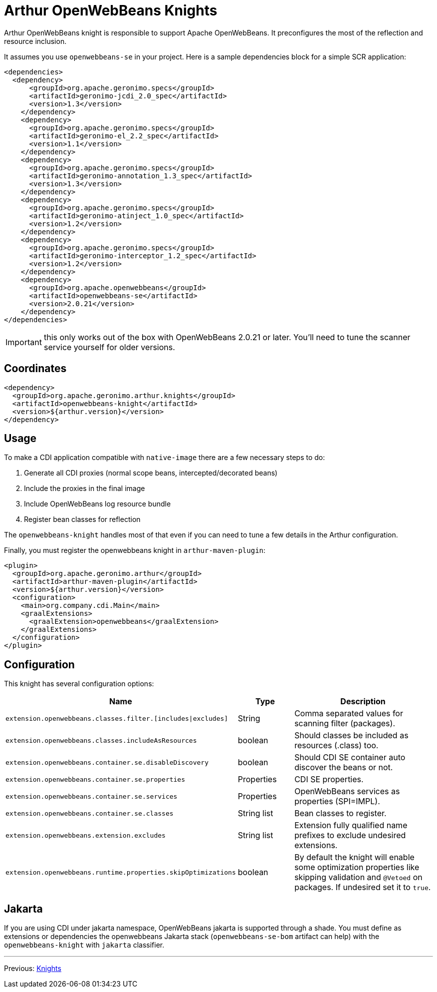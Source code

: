 ////
Licensed to the Apache Software Foundation (ASF) under one or more
contributor license agreements. See the NOTICE file distributed with
this work for additional information regarding copyright ownership.
The ASF licenses this file to You under the Apache License, Version 2.0
(the "License"); you may not use this file except in compliance with
the License. You may obtain a copy of the License at

http://www.apache.org/licenses/LICENSE-2.0

Unless required by applicable law or agreed to in writing, software
distributed under the License is distributed on an "AS IS" BASIS,
WITHOUT WARRANTIES OR CONDITIONS OF ANY KIND, either express or implied.
See the License for the specific language governing permissions and
limitations under the License.
////
= Arthur OpenWebBeans Knights

Arthur OpenWebBeans knight is responsible to support Apache OpenWebBeans.
It preconfigures the most of the reflection and resource inclusion.

It assumes you use `openwebbeans-se` in your project.
Here is a sample dependencies block for a simple SCR application:

[source,xml]
----
<dependencies>
  <dependency>
      <groupId>org.apache.geronimo.specs</groupId>
      <artifactId>geronimo-jcdi_2.0_spec</artifactId>
      <version>1.3</version>
    </dependency>
    <dependency>
      <groupId>org.apache.geronimo.specs</groupId>
      <artifactId>geronimo-el_2.2_spec</artifactId>
      <version>1.1</version>
    </dependency>
    <dependency>
      <groupId>org.apache.geronimo.specs</groupId>
      <artifactId>geronimo-annotation_1.3_spec</artifactId>
      <version>1.3</version>
    </dependency>
    <dependency>
      <groupId>org.apache.geronimo.specs</groupId>
      <artifactId>geronimo-atinject_1.0_spec</artifactId>
      <version>1.2</version>
    </dependency>
    <dependency>
      <groupId>org.apache.geronimo.specs</groupId>
      <artifactId>geronimo-interceptor_1.2_spec</artifactId>
      <version>1.2</version>
    </dependency>
    <dependency>
      <groupId>org.apache.openwebbeans</groupId>
      <artifactId>openwebbeans-se</artifactId>
      <version>2.0.21</version>
    </dependency>
</dependencies>
----

IMPORTANT: this only works out of the box with OpenWebBeans 2.0.21 or later. You'll need to tune the scanner service yourself for older versions.

== Coordinates

[source,xml]
----
<dependency>
  <groupId>org.apache.geronimo.arthur.knights</groupId>
  <artifactId>openwebbeans-knight</artifactId>
  <version>${arthur.version}</version>
</dependency>
----

== Usage

To make a CDI application compatible with `native-image` there are a few necessary steps to do:

. Generate all CDI proxies (normal scope beans, intercepted/decorated beans)
. Include the proxies in the final image
. Include OpenWebBeans log resource bundle
. Register bean classes for reflection

The `openwebbeans-knight` handles most of that even if you can need to tune a few details in the Arthur configuration.


Finally, you must register the openwebbeans knight in `arthur-maven-plugin`:


[source,xml]
----
<plugin>
  <groupId>org.apache.geronimo.arthur</groupId>
  <artifactId>arthur-maven-plugin</artifactId>
  <version>${arthur.version}</version>
  <configuration>
    <main>org.company.cdi.Main</main>
    <graalExtensions>
      <graalExtension>openwebbeans</graalExtension>
    </graalExtensions>
  </configuration>
</plugin>
----

== Configuration

This knight has several configuration options:

[opts="header",role="table table-bordered",cols="2,1,3"]
|===
|Name|Type|Description
a|`extension.openwebbeans.classes.filter.[includes\|excludes]`|String|Comma separated values for scanning filter (packages).
a|`extension.openwebbeans.classes.includeAsResources`|boolean|Should classes be included as resources (.class) too.
a|`extension.openwebbeans.container.se.disableDiscovery`|boolean|Should CDI SE container auto discover the beans or not.
a|`extension.openwebbeans.container.se.properties`|Properties|CDI SE properties.
a|`extension.openwebbeans.container.se.services`|Properties|OpenWebBeans services as properties (SPI=IMPL).
a|`extension.openwebbeans.container.se.classes`|String list|Bean classes to register.
a|`extension.openwebbeans.extension.excludes`|String list|Extension fully qualified name prefixes to exclude undesired extensions.
a|`extension.openwebbeans.runtime.properties.skipOptimizations`|boolean|By default the knight will enable some optimization properties like skipping validation and `@Vetoed` on packages. If undesired set it to `true`.
|===

== Jakarta

If you are using CDI under jakarta namespace, OpenWebBeans jakarta is supported through a shade.
You must define as extensions or dependencies the openwebbeans Jakarta stack (`openwebbeans-se-bom` artifact can help) with the `openwebbeans-knight` with `jakarta` classifier.

---

Previous: link:knights.html[Knights]
